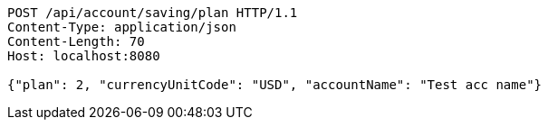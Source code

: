 [source,http,options="nowrap"]
----
POST /api/account/saving/plan HTTP/1.1
Content-Type: application/json
Content-Length: 70
Host: localhost:8080

{"plan": 2, "currencyUnitCode": "USD", "accountName": "Test acc name"}
----